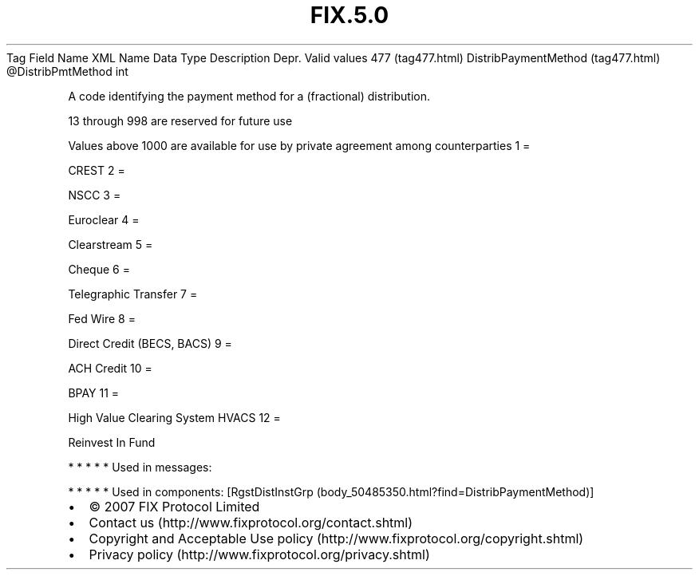 .TH FIX.5.0 "" "" "Tag #477"
Tag
Field Name
XML Name
Data Type
Description
Depr.
Valid values
477 (tag477.html)
DistribPaymentMethod (tag477.html)
\@DistribPmtMethod
int
.PP
A code identifying the payment method for a (fractional)
distribution.
.PP
13 through 998 are reserved for future use
.PP
Values above 1000 are available for use by private agreement among
counterparties
1
=
.PP
CREST
2
=
.PP
NSCC
3
=
.PP
Euroclear
4
=
.PP
Clearstream
5
=
.PP
Cheque
6
=
.PP
Telegraphic Transfer
7
=
.PP
Fed Wire
8
=
.PP
Direct Credit (BECS, BACS)
9
=
.PP
ACH Credit
10
=
.PP
BPAY
11
=
.PP
High Value Clearing System HVACS
12
=
.PP
Reinvest In Fund
.PP
   *   *   *   *   *
Used in messages:
.PP
   *   *   *   *   *
Used in components:
[RgstDistInstGrp (body_50485350.html?find=DistribPaymentMethod)]

.PD 0
.P
.PD

.PP
.PP
.IP \[bu] 2
© 2007 FIX Protocol Limited
.IP \[bu] 2
Contact us (http://www.fixprotocol.org/contact.shtml)
.IP \[bu] 2
Copyright and Acceptable Use policy (http://www.fixprotocol.org/copyright.shtml)
.IP \[bu] 2
Privacy policy (http://www.fixprotocol.org/privacy.shtml)
